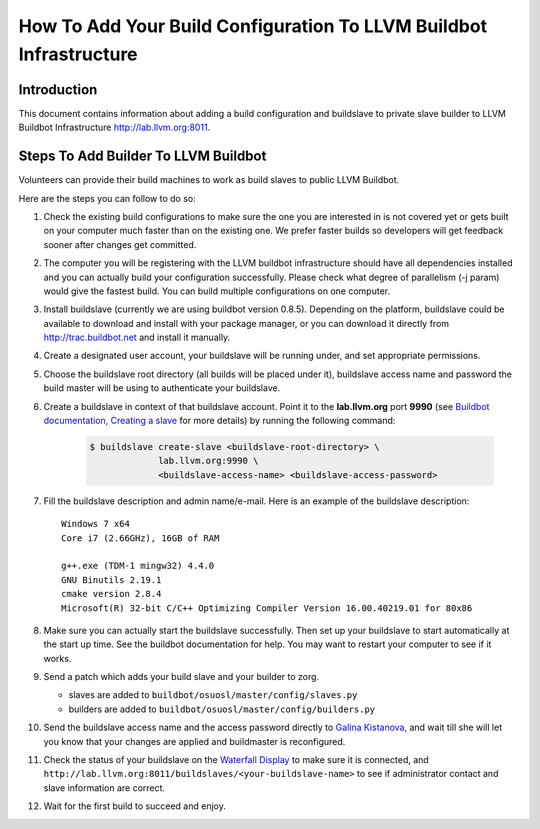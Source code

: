 ===================================================================
How To Add Your Build Configuration To LLVM Buildbot Infrastructure
===================================================================

Introduction
============

This document contains information about adding a build configuration and
buildslave to private slave builder to LLVM Buildbot Infrastructure
`<http://lab.llvm.org:8011>`_.


Steps To Add Builder To LLVM Buildbot
=====================================
Volunteers can provide their build machines to work as build slaves to
public LLVM Buildbot.

Here are the steps you can follow to do so:

#. Check the existing build configurations to make sure the one you are
   interested in is not covered yet or gets built on your computer much
   faster than on the existing one. We prefer faster builds so developers
   will get feedback sooner after changes get committed.

#. The computer you will be registering with the LLVM buildbot
   infrastructure should have all dependencies installed and you can
   actually build your configuration successfully. Please check what degree
   of parallelism (-j param) would give the fastest build.  You can build
   multiple configurations on one computer.

#. Install buildslave (currently we are using buildbot version 0.8.5).
   Depending on the platform, buildslave could be available to download and
   install with your package manager, or you can download it directly from
   `<http://trac.buildbot.net>`_ and install it manually.

#. Create a designated user account, your buildslave will be running under,
   and set appropriate permissions.

#. Choose the buildslave root directory (all builds will be placed under
   it), buildslave access name and password the build master will be using
   to authenticate your buildslave.

#. Create a buildslave in context of that buildslave account.  Point it to
   the **lab.llvm.org** port **9990** (see `Buildbot documentation,
   Creating a slave
   <http://buildbot.net/buildbot/docs/current/full.html#creating-a-slave>`_
   for more details) by running the following command:

    .. code-block:: bash

       $ buildslave create-slave <buildslave-root-directory> \
                    lab.llvm.org:9990 \
                    <buildslave-access-name> <buildslave-access-password>

#. Fill the buildslave description and admin name/e-mail.  Here is an
   example of the buildslave description::

       Windows 7 x64
       Core i7 (2.66GHz), 16GB of RAM

       g++.exe (TDM-1 mingw32) 4.4.0
       GNU Binutils 2.19.1
       cmake version 2.8.4
       Microsoft(R) 32-bit C/C++ Optimizing Compiler Version 16.00.40219.01 for 80x86

#. Make sure you can actually start the buildslave successfully. Then set
   up your buildslave to start automatically at the start up time.  See the
   buildbot documentation for help.  You may want to restart your computer
   to see if it works.

#. Send a patch which adds your build slave and your builder to zorg.

   * slaves are added to ``buildbot/osuosl/master/config/slaves.py``
   * builders are added to ``buildbot/osuosl/master/config/builders.py``

#. Send the buildslave access name and the access password directly to
   `Galina Kistanova <mailto:gkistanova@gmail.com>`_, and wait till she
   will let you know that your changes are applied and buildmaster is
   reconfigured.

#. Check the status of your buildslave on the `Waterfall Display
   <http://lab.llvm.org:8011/waterfall>`_ to make sure it is connected, and
   ``http://lab.llvm.org:8011/buildslaves/<your-buildslave-name>`` to see
   if administrator contact and slave information are correct.

#. Wait for the first build to succeed and enjoy.
